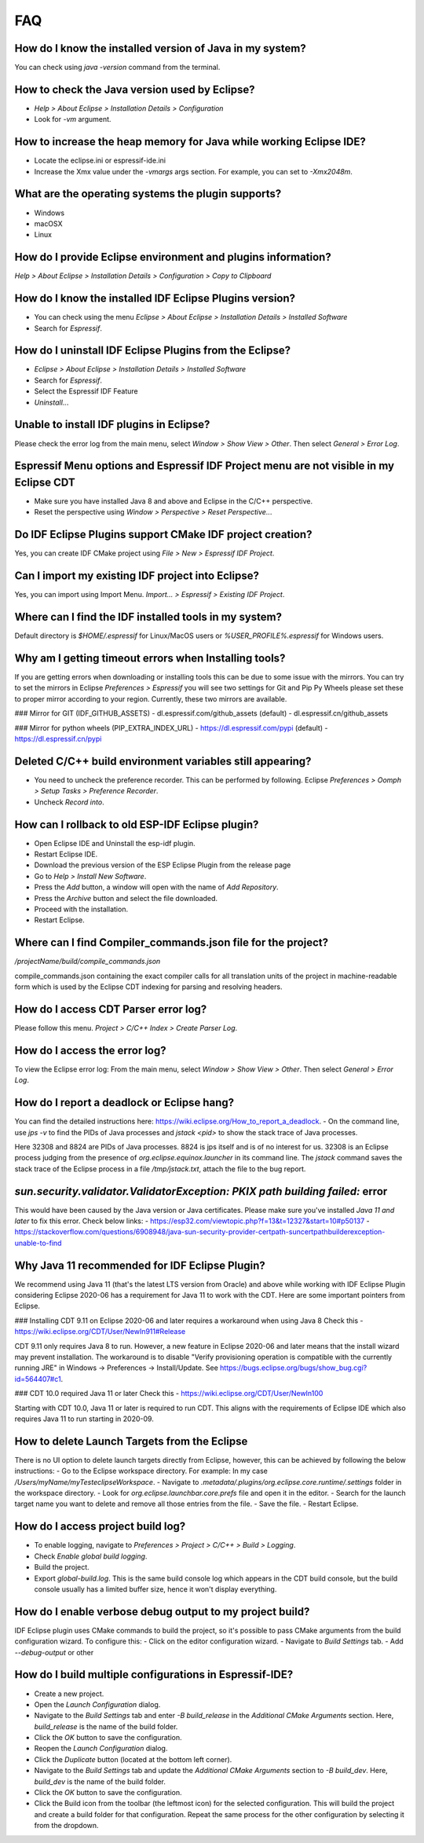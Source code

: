 FAQ
====

How do I know the installed version of Java in my system?
----------------------------------------------------------
You can check using `java -version` command from the terminal.

How to check the Java version used by Eclipse?
----------------------------------------------
- `Help > About Eclipse > Installation Details > Configuration`
- Look for `-vm` argument.

How to increase the heap memory for Java while working Eclipse IDE?
--------------------------------------------------------------------
- Locate the eclipse.ini or espressif-ide.ini
- Increase the Xmx value under the `-vmargs` args section. For example, you can set to `-Xmx2048m`.

What are the operating systems the plugin supports?
----------------------------------------------------
- Windows
- macOSX
- Linux

How do I provide Eclipse environment and plugins information?
-------------------------------------------------------------
`Help > About Eclipse > Installation Details > Configuration > Copy to Clipboard`

How do I know the installed IDF Eclipse Plugins version?
---------------------------------------------------------
- You can check using the menu `Eclipse > About Eclipse > Installation Details > Installed Software`
- Search for `Espressif`.

How do I uninstall IDF Eclipse Plugins from the Eclipse?
---------------------------------------------------------
- `Eclipse > About Eclipse > Installation Details > Installed Software`
- Search for `Espressif`.
- Select the Espressif IDF Feature
- `Uninstall..`.

Unable to install IDF plugins in Eclipse?
-----------------------------------------
Please check the error log from the main menu, select `Window > Show View > Other`. Then select `General > Error Log`.

Espressif Menu options and Espressif IDF Project menu are not visible in my Eclipse CDT
---------------------------------------------------------------------------------------
- Make sure you have installed Java 8 and above and Eclipse in the C/C++ perspective.
- Reset the perspective using `Window > Perspective > Reset Perspective..`.

Do IDF Eclipse Plugins support CMake IDF project creation?
----------------------------------------------------------
Yes, you can create IDF CMake project using `File > New > Espressif IDF Project`.

Can I import my existing IDF project into Eclipse?
---------------------------------------------------
Yes, you can import using Import Menu. `Import... > Espressif > Existing IDF Project`.

Where can I find the IDF installed tools in my system?
------------------------------------------------------
Default directory is `$HOME/.espressif` for Linux/MacOS users or `%USER_PROFILE%.espressif` for Windows users.

Why am I getting timeout errors when Installing tools?
------------------------------------------------------
If you are getting errors when downloading or installing tools this can be due to some issue with the mirrors. You can try to set the mirrors in Eclipse `Preferences > Espressif` you will see two settings for Git and Pip Py Wheels please set these to proper mirror according to your region. Currently, these two mirrors are available.

### Mirror for GIT (IDF_GITHUB_ASSETS)
- dl.espressif.com/github_assets (default)
- dl.espressif.cn/github_assets

### Mirror for python wheels (PIP_EXTRA_INDEX_URL)
- https://dl.espressif.com/pypi (default)
- https://dl.espressif.cn/pypi

Deleted C/C++ build environment variables still appearing?
----------------------------------------------------------
- You need to uncheck the preference recorder. This can be performed by following. Eclipse `Preferences > Oomph > Setup Tasks > Preference Recorder`.
- Uncheck `Record into`.

How can I rollback to old ESP-IDF Eclipse plugin?
-------------------------------------------------
- Open Eclipse IDE and Uninstall the esp-idf plugin.
- Restart Eclipse IDE.
- Download the previous version of the ESP Eclipse Plugin from the release page
- Go to `Help > Install New Software`.
- Press the `Add` button, a window will open with the name of `Add Repository`.
- Press the `Archive` button and select the file downloaded.
- Proceed with the installation.
- Restart Eclipse.

Where can I find Compiler_commands.json file for the project?
--------------------------------------------------------------
`/projectName/build/compile_commands.json`

compile_commands.json containing the exact compiler calls for all translation units of the project in machine-readable form which is used by the Eclipse CDT indexing for parsing and resolving headers.

How do I access CDT Parser error log?
--------------------------------------
Please follow this menu. `Project > C/C++ Index > Create Parser Log`.

How do I access the error log?
------------------------------
To view the Eclipse error log: From the main menu, select `Window > Show View > Other`. Then select `General > Error Log`.

How do I report a deadlock or Eclipse hang?
-------------------------------------------
You can find the detailed instructions here: https://wiki.eclipse.org/How_to_report_a_deadlock.
- On the command line, use `jps -v` to find the PIDs of Java processes and `jstack <pid>` to show the stack trace of Java processes.

Here 32308 and 8824 are PIDs of Java processes. 8824 is jps itself and is of no interest for us. 32308 is an Eclipse process judging from the presence of `org.eclipse.equinox.launcher` in its command line. The `jstack` command saves the stack trace of the Eclipse process in a file `/tmp/jstack.txt`, attach the file to the bug report.

`sun.security.validator.ValidatorException: PKIX path building failed:` error
------------------------------------------------------------------------------
This would have been caused by the Java version or Java certificates. Please make sure you've installed `Java 11 and later` to fix this error.
Check below links:
- https://esp32.com/viewtopic.php?f=13&t=12327&start=10#p50137
- https://stackoverflow.com/questions/6908948/java-sun-security-provider-certpath-suncertpathbuilderexception-unable-to-find

Why Java 11 recommended for IDF Eclipse Plugin?
-----------------------------------------------
We recommend using Java 11 (that's the latest LTS version from Oracle) and above while working with IDF Eclipse Plugin considering Eclipse 2020-06 has a requirement for Java 11 to work with the CDT. Here are some important pointers from Eclipse.

### Installing CDT 9.11 on Eclipse 2020-06 and later requires a workaround when using Java 8
Check this - https://wiki.eclipse.org/CDT/User/NewIn911#Release

CDT 9.11 only requires Java 8 to run. However, a new feature in Eclipse 2020-06 and later means that the install wizard may prevent installation. The workaround is to disable "Verify provisioning operation is compatible with the currently running JRE" in Windows -> Preferences -> Install/Update. See https://bugs.eclipse.org/bugs/show_bug.cgi?id=564407#c1.

### CDT 10.0 required Java 11 or later
Check this - https://wiki.eclipse.org/CDT/User/NewIn100

Starting with CDT 10.0, Java 11 or later is required to run CDT. This aligns with the requirements of Eclipse IDE which also requires Java 11 to run starting in 2020-09.

How to delete Launch Targets from the Eclipse
---------------------------------------------
There is no UI option to delete launch targets directly from Eclipse, however, this can be achieved by following the below instructions:
- Go to the Eclipse workspace directory. For example: In my case `/Users/myName/myTesteclipseWorkspace`.
- Navigate to `.metadata/.plugins/org.eclipse.core.runtime/.settings` folder in the workspace directory.
- Look for `org.eclipse.launchbar.core.prefs` file and open it in the editor.
- Search for the launch target name you want to delete and remove all those entries from the file.
- Save the file.
- Restart Eclipse.

How do I access project build log?
-----------------------------------
- To enable logging, navigate to `Preferences > Project > C/C++ > Build > Logging`.
- Check `Enable global build logging`.
- Build the project.
- Export `global-build.log`. This is the same build console log which appears in the CDT build console, but the build console usually has a limited buffer size, hence it won't display everything.

How do I enable verbose debug output to my project build?
----------------------------------------------------------
IDF Eclipse plugin uses CMake commands to build the project, so it's possible to pass CMake arguments from the build configuration wizard. To configure this:
- Click on the editor configuration wizard.
- Navigate to `Build Settings` tab.
- Add `--debug-output` or other

How do I build multiple configurations in Espressif-IDE?
----------------------------------------------------------
- Create a new project.
- Open the `Launch Configuration` dialog.
- Navigate to the `Build Settings` tab and enter `-B build_release` in the `Additional CMake Arguments` section. Here, `build_release` is the name of the build folder.
- Click the `OK` button to save the configuration.
- Reopen the `Launch Configuration` dialog.
- Click the `Duplicate` button (located at the bottom left corner).
- Navigate to the `Build Settings` tab and update the `Additional CMake Arguments` section to `-B build_dev`. Here, `build_dev` is the name of the build folder.
- Click the `OK` button to save the configuration.
- Click the Build icon from the toolbar (the leftmost icon) for the selected configuration. This will build the project and create a build folder for that configuration. Repeat the same process for the other configuration by selecting it from the dropdown.
